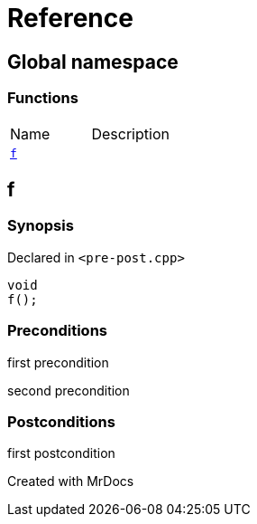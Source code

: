 = Reference
:mrdocs:

[#index]

== Global namespace

=== Functions
[cols=2,separator=¦]
|===
¦Name ¦Description
¦xref:f.adoc[`f`]  ¦

|===


[#f]

== f



=== Synopsis

Declared in `<pre-post.cpp>`

[source,cpp,subs="verbatim,macros,-callouts"]
----
void
f();
----






=== Preconditions


first precondition


second precondition



=== Postconditions


first postcondition




Created with MrDocs
